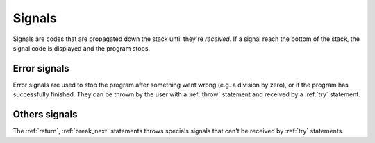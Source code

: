 Signals
=======

Signals are codes that are propagated down the stack until they're *received*.
If a signal reach the bottom of the stack, the signal code is displayed and the program stops.


Error signals
-------------

Error signals are used to stop the program after something went wrong (e.g. a division by zero),
or if the program has successfully finished.
They can be thrown by the user with a :ref:`throw` statement
and received by a :ref:`try` statement.


Others signals
------------------

The :ref:`return`, :ref:`break_next` statements throws specials signals that can't be
received by :ref:`try` statements.
